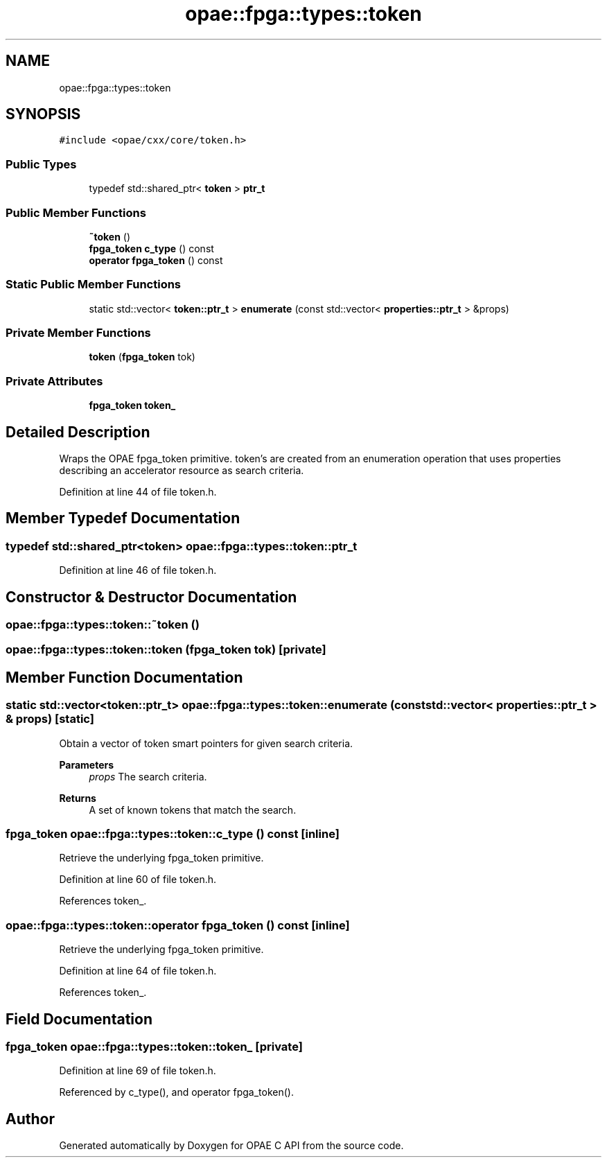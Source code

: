 .TH "opae::fpga::types::token" 3 "Wed Dec 16 2020" "Version -.." "OPAE C API" \" -*- nroff -*-
.ad l
.nh
.SH NAME
opae::fpga::types::token
.SH SYNOPSIS
.br
.PP
.PP
\fC#include <opae/cxx/core/token\&.h>\fP
.SS "Public Types"

.in +1c
.ti -1c
.RI "typedef std::shared_ptr< \fBtoken\fP > \fBptr_t\fP"
.br
.in -1c
.SS "Public Member Functions"

.in +1c
.ti -1c
.RI "\fB~token\fP ()"
.br
.ti -1c
.RI "\fBfpga_token\fP \fBc_type\fP () const"
.br
.ti -1c
.RI "\fBoperator fpga_token\fP () const"
.br
.in -1c
.SS "Static Public Member Functions"

.in +1c
.ti -1c
.RI "static std::vector< \fBtoken::ptr_t\fP > \fBenumerate\fP (const std::vector< \fBproperties::ptr_t\fP > &props)"
.br
.in -1c
.SS "Private Member Functions"

.in +1c
.ti -1c
.RI "\fBtoken\fP (\fBfpga_token\fP tok)"
.br
.in -1c
.SS "Private Attributes"

.in +1c
.ti -1c
.RI "\fBfpga_token\fP \fBtoken_\fP"
.br
.in -1c
.SH "Detailed Description"
.PP 
Wraps the OPAE fpga_token primitive\&. token's are created from an enumeration operation that uses properties describing an accelerator resource as search criteria\&. 
.PP
Definition at line 44 of file token\&.h\&.
.SH "Member Typedef Documentation"
.PP 
.SS "typedef std::shared_ptr<\fBtoken\fP> \fBopae::fpga::types::token::ptr_t\fP"

.PP
Definition at line 46 of file token\&.h\&.
.SH "Constructor & Destructor Documentation"
.PP 
.SS "opae::fpga::types::token::~token ()"

.SS "opae::fpga::types::token::token (\fBfpga_token\fP tok)\fC [private]\fP"

.SH "Member Function Documentation"
.PP 
.SS "static std::vector<\fBtoken::ptr_t\fP> opae::fpga::types::token::enumerate (const std::vector< \fBproperties::ptr_t\fP > & props)\fC [static]\fP"
Obtain a vector of token smart pointers for given search criteria\&. 
.PP
\fBParameters\fP
.RS 4
\fIprops\fP The search criteria\&. 
.RE
.PP
\fBReturns\fP
.RS 4
A set of known tokens that match the search\&. 
.RE
.PP

.SS "\fBfpga_token\fP opae::fpga::types::token::c_type () const\fC [inline]\fP"
Retrieve the underlying fpga_token primitive\&. 
.PP
Definition at line 60 of file token\&.h\&.
.PP
References token_\&.
.SS "opae::fpga::types::token::operator \fBfpga_token\fP () const\fC [inline]\fP"
Retrieve the underlying fpga_token primitive\&. 
.PP
Definition at line 64 of file token\&.h\&.
.PP
References token_\&.
.SH "Field Documentation"
.PP 
.SS "\fBfpga_token\fP opae::fpga::types::token::token_\fC [private]\fP"

.PP
Definition at line 69 of file token\&.h\&.
.PP
Referenced by c_type(), and operator fpga_token()\&.

.SH "Author"
.PP 
Generated automatically by Doxygen for OPAE C API from the source code\&.
